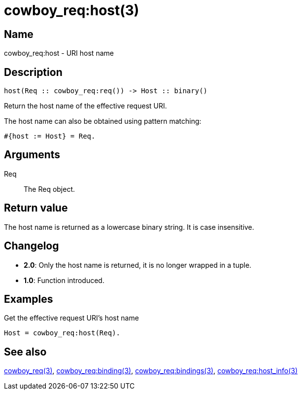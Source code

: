= cowboy_req:host(3)

== Name

cowboy_req:host - URI host name

== Description

[source,erlang]
----
host(Req :: cowboy_req:req()) -> Host :: binary()
----

Return the host name of the effective request URI.

The host name can also be obtained using pattern matching:

[source,erlang]
----
#{host := Host} = Req.
----

== Arguments

Req::

The Req object.

== Return value

The host name is returned as a lowercase binary string.
It is case insensitive.

== Changelog

* *2.0*: Only the host name is returned, it is no longer wrapped in a tuple.
* *1.0*: Function introduced.

== Examples

.Get the effective request URI's host name
[source,erlang]
----
Host = cowboy_req:host(Req).
----

== See also

link:man:cowboy_req(3)[cowboy_req(3)],
link:man:cowboy_req:binding(3)[cowboy_req:binding(3)],
link:man:cowboy_req:bindings(3)[cowboy_req:bindings(3)],
link:man:cowboy_req:host_info(3)[cowboy_req:host_info(3)]
